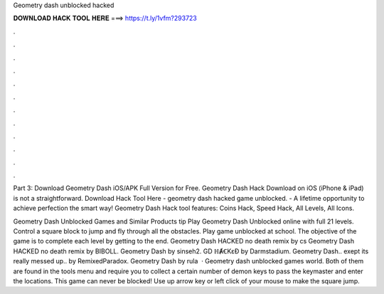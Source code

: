 Geometry dash unblocked hacked



𝐃𝐎𝐖𝐍𝐋𝐎𝐀𝐃 𝐇𝐀𝐂𝐊 𝐓𝐎𝐎𝐋 𝐇𝐄𝐑𝐄 ===> https://t.ly/1vfm?293723



.



.



.



.



.



.



.



.



.



.



.



.

Part 3: Download Geometry Dash iOS/APK Full Version for Free. Geometry Dash Hack Download on iOS (iPhone & iPad) is not a straightforward. Download Hack Tool Here -  geometry dash hacked game unblocked. - A lifetime opportunity to achieve perfection the smart way! Geometry Dash Hack tool features: Coins Hack, Speed Hack, All Levels, All Icons.

Geometry Dash Unblocked Games and Similar Products tip  Play Geometry Dash Unblocked online with full 21 levels. Control a square block to jump and fly through all the obstacles. Play game unblocked at school. The objective of the game is to complete each level by getting to the end. Geometry Dash HACKED no death remix by cs Geometry Dash HACKED no death remix by BIBOLL. Geometry Dash by sinseh2. GD ℍȺꞒKɛƉ by Darmstadium. Geometry Dash.. exept its really messed up.. by RemixedParadox. Geometry Dash by rula  · Geometry dash unblocked games world. Both of them are found in the tools menu and require you to collect a certain number of demon keys to pass the keymaster and enter the locations. This game can never be blocked! Use up arrow key or left click of your mouse to make the square jump.
